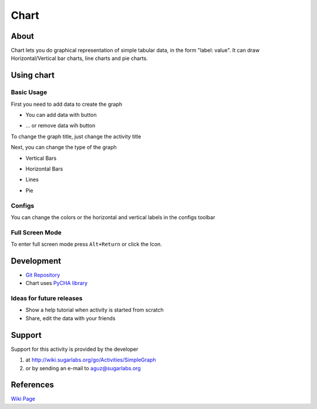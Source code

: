 =====
Chart
=====

About
-----

|Chart_icon| Chart lets you do graphical representation of simple tabular data, in the form "label: value". It can draw Horizontal/Vertical bar charts, line charts and pie charts.

.. |Chart_icon| image:: ../images/chart-icon.png

.. image :: ../images/chart-img1.png

.. image :: ../images/chart-img2.png

.. image :: ../images/chart-img3.png

.. image :: ../images/chart-img4.png

Using chart
-----------

Basic Usage
:::::::::::

First you need to add data to create the graph

* You can add data with |add_icon| button

.. |add_icon| image:: ../images/chart_addicon.png

* ... or remove data wih |remove_icon| button

.. |remove_icon| image:: ../images/chart_removeicon.png

To change the graph title, just change the activity title

Next, you can change the type of the graph

* Vertical Bars |ver_icon|

.. |ver_icon| image:: ../images/chart_ver.png

* Horizontal Bars |hor_icon|

.. |hor_icon| image:: ../images/chart_hor.png

* Lines |line_icon|

.. |line_icon| image:: ../images/chart_line.png

* Pie |pie_icon|

.. |pie_icon| image:: ../images/chart_pie.png


Configs
:::::::

You can change the colors or the horizontal and vertical labels in the configs toolbar |set_icon|

.. |set_icon| image:: ../images/chart_set.png


Full Screen Mode
::::::::::::::::

To enter full screen mode press ``Alt+Return`` or click the |FullScreen_Icon| Icon.

.. |FullScreen_icon| image:: ../images/chart_fullscreenicon.png


Development
-----------

* `Git Repository <http://git.sugarlabs.org//simplegraph>`_

* Chart uses `PyCHA library <https://bitbucket.org/lgs/pycha>`_

Ideas for future releases
:::::::::::::::::::::::::
 
* Show a help tutorial when activity is started from scratch

* Share, edit the data with your friends

Support
-------
Support for this activity is provided by the developer 

1. at http://wiki.sugarlabs.org/go/Activities/SimpleGraph 

2. or by sending an e-mail to aguz@sugarlabs.org


References
----------
`Wiki Page <http://wiki.sugarlabs.org/go/Activities/Chart>`_
